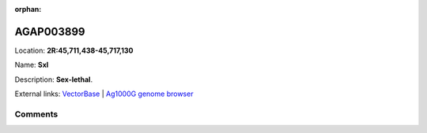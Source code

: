 :orphan:



AGAP003899
==========

Location: **2R:45,711,438-45,717,130**

Name: **Sxl**

Description: **Sex-lethal**.

External links:
`VectorBase <https://www.vectorbase.org/Anopheles_gambiae/Gene/Summary?g=AGAP003899>`_ |
`Ag1000G genome browser <https://www.malariagen.net/apps/ag1000g/phase1-AR3/index.html?genome_region=2R:45711438-45717130#genomebrowser>`_





Comments
--------


.. raw:: html

    <div id="disqus_thread"></div>
    <script>
    
    var disqus_config = function () {
        this.page.identifier = '/gene/AGAP003899';
    };
    
    (function() { // DON'T EDIT BELOW THIS LINE
    var d = document, s = d.createElement('script');
    s.src = 'https://agam-selection-atlas.disqus.com/embed.js';
    s.setAttribute('data-timestamp', +new Date());
    (d.head || d.body).appendChild(s);
    })();
    </script>
    <noscript>Please enable JavaScript to view the <a href="https://disqus.com/?ref_noscript">comments.</a></noscript>


